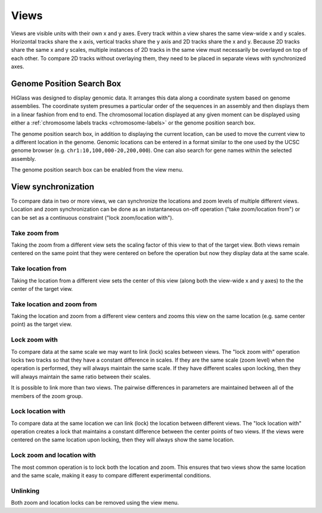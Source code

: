 =====
Views
=====

Views are visible units with their own x and y axes. Every track within a view
shares the same view-wide x and y scales. Horizontal tracks share the x axis,
vertical tracks share the y axis and 2D tracks share the x and y. Because 2D
tracks share the same x and y scales, multiple instances of 2D tracks in the
same view must necessarily be overlayed on top of each other. To compare 2D
tracks without overlaying them, they need to be placed in separate views with
synchronized axes.

Genome Position Search Box
==========================

.. image:: img/toggle-genome-position-search-box.png
    :align: right

HiGlass was designed to display genomic data. It arranges this data along a
coordinate system based on genome assemblies. The coordinate system presumes a
particular order of the sequences in an assembly and then displays them in a
linear fashion from end to end. The chromosomal location displayed at any given
moment can be displayed using either a :ref:`chromosome labels tracks
<chromosome-labels>` or the genome position search box.

.. image:: img/genome-position-search-box.png
    :align: center

The genome position search box, in addition to displaying the current location,
can be used to move the current view to a different location in the genome.
Genomic locations can be entered in a format similar to the one used by the
UCSC genome browser (e.g. ``chr1:10,100,000-20,200,000``). One can also search
for gene names within the selected assembly.

The genome position search box can be enabled from the view menu.


View synchronization
====================

To compare data in two or more views, we can synchronize the locations and zoom
levels of multiple different views. Location and zoom synchronization can be
done as an instantaneous on-off operation ("take zoom/location from") or can
be set as a continuous constraint ("lock zoom/location with").

.. image:: img/take_zoom_from.png
    :align: right

Take zoom from
---------------

Taking the zoom from a different view sets the scaling factor of this view to
that of the target view. Both views remain centered on the same point that they
were centered on before the operation but now they display data at the same
scale.


Take location from
------------------

Taking the location from a different view sets the center of this view (along
both the view-wide x and y axes) to the the center of the target view.

Take location and zoom from
---------------------------

Taking the location and zoom from a different view centers and zooms this view
on the same location (e.g. same center point) as the target view.

Lock zoom with
--------------

.. image:: img/lock_zoom_with.png
    :align: right


To compare data at the same scale we may want to link (lock) scales between
views. The "lock zoom with" operation locks two tracks so that they have a
constant difference in scales. If they are the same scale (zoom level) when the
operation is performed, they will always maintain the same scale. If they have
different scales upon locking, then they will always maintain the same ratio
between their scales.

It is possible to link more than two views. The pairwise differences in
parameters are maintained between all of the members of the zoom group.

Lock location with
------------------

To compare data at the same location we can link (lock) the location between
different views. The "lock location with" operation creates a lock that
maintains a constant difference between the center points of two views. If the
views were centered on the same location upon locking, then they will always
show the same location.

Lock zoom and location with
---------------------------

The most common operation is to lock both the location and zoom. This ensures
that two views show the same location and the same scale, making it easy to
compare different experimental conditions.

Unlinking
---------

Both zoom and location locks can be removed using the view menu.

